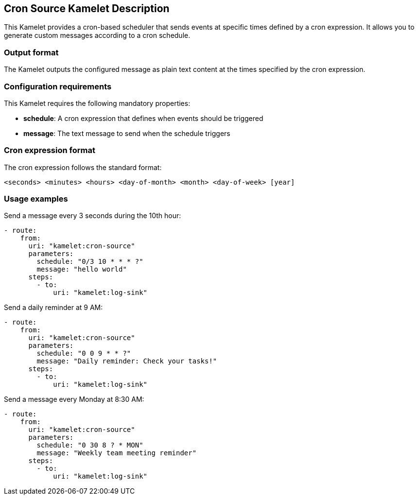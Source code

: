 == Cron Source Kamelet Description

This Kamelet provides a cron-based scheduler that sends events at specific times defined by a cron expression. It allows you to generate custom messages according to a cron schedule.

=== Output format

The Kamelet outputs the configured message as plain text content at the times specified by the cron expression.

=== Configuration requirements

This Kamelet requires the following mandatory properties:

- **schedule**: A cron expression that defines when events should be triggered
- **message**: The text message to send when the schedule triggers

=== Cron expression format

The cron expression follows the standard format:
```
<seconds> <minutes> <hours> <day-of-month> <month> <day-of-week> [year]
```

=== Usage examples

Send a message every 3 seconds during the 10th hour:

[source,yaml,subs='+attributes,macros']
----
- route:
    from:
      uri: "kamelet:cron-source"
      parameters:
        schedule: "0/3 10 * * * ?"
        message: "hello world"
      steps:
        - to:
            uri: "kamelet:log-sink"
----

Send a daily reminder at 9 AM:

[source,yaml,subs='+attributes,macros']
----
- route:
    from:
      uri: "kamelet:cron-source"
      parameters:
        schedule: "0 0 9 * * ?"
        message: "Daily reminder: Check your tasks!"
      steps:
        - to:
            uri: "kamelet:log-sink"
----

Send a message every Monday at 8:30 AM:

[source,yaml,subs='+attributes,macros']
----
- route:
    from:
      uri: "kamelet:cron-source"
      parameters:
        schedule: "0 30 8 ? * MON"
        message: "Weekly team meeting reminder"
      steps:
        - to:
            uri: "kamelet:log-sink"
----